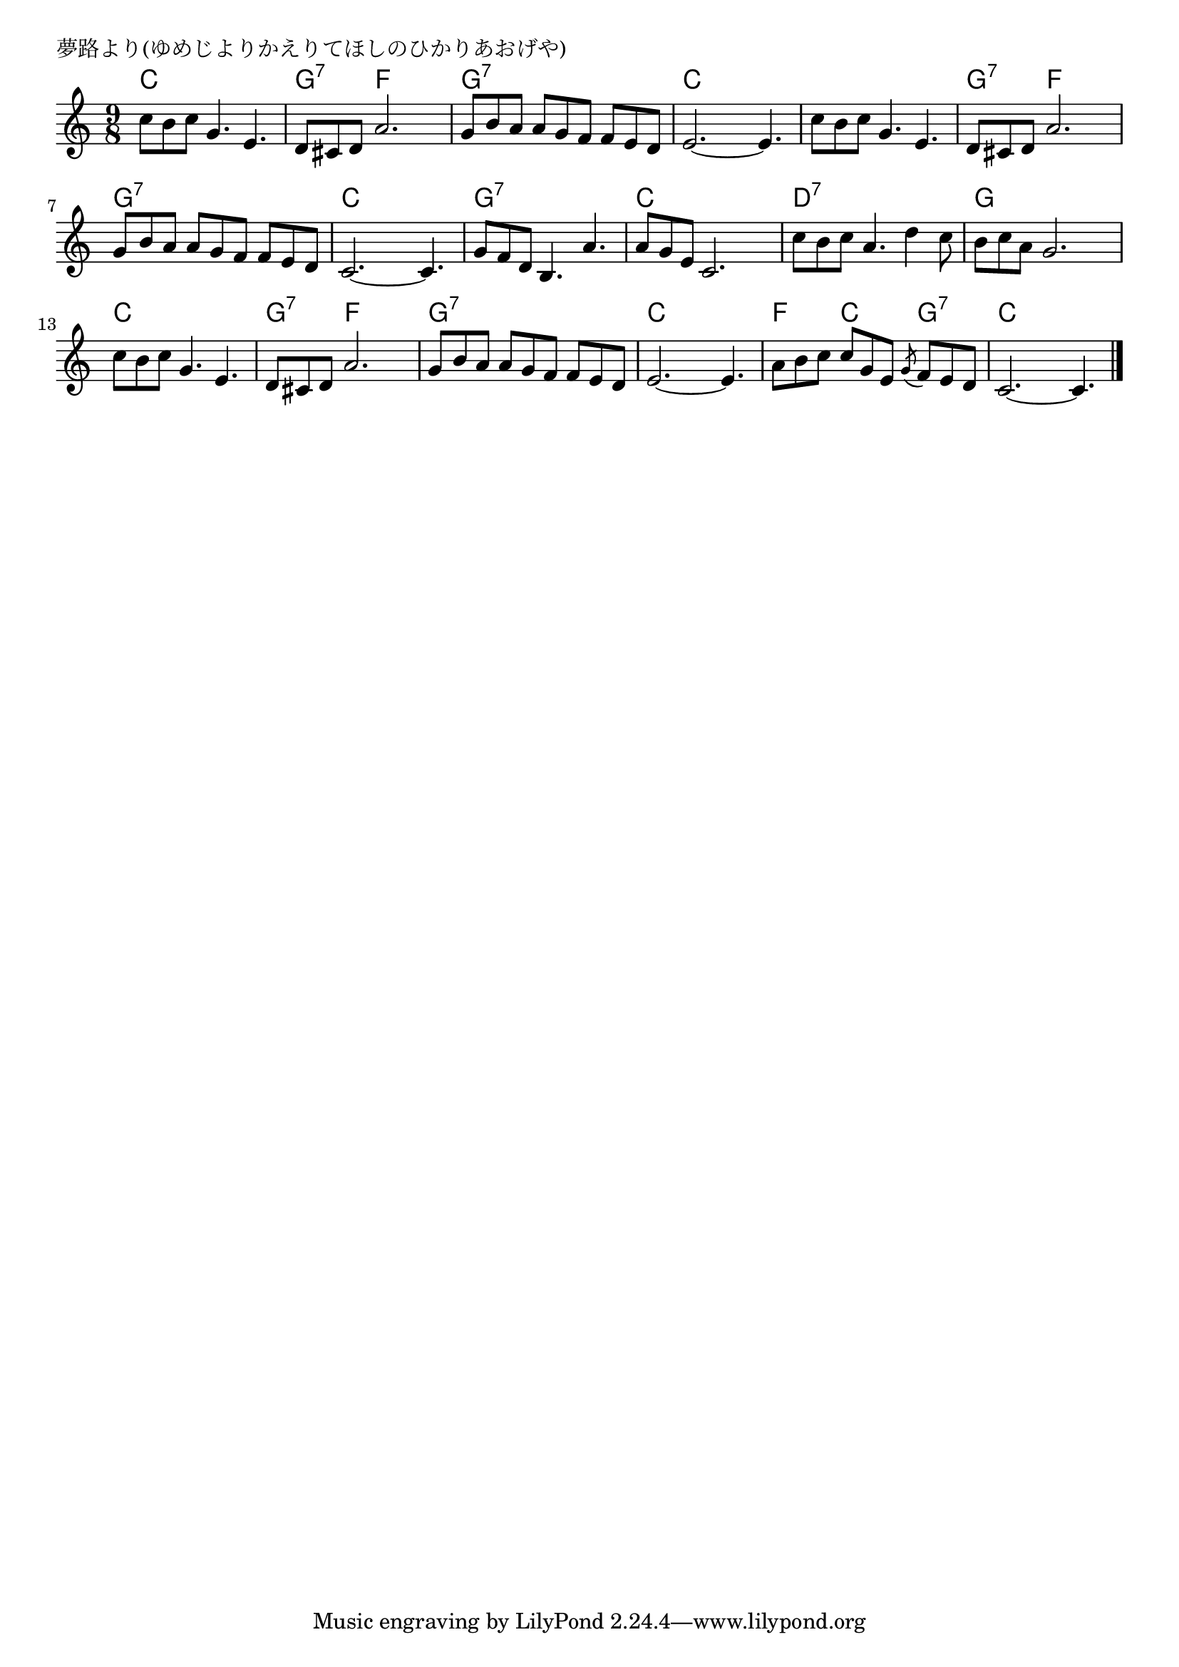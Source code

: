 \version "2.18.2"

% 夢路より(ゆめじよりかえりてほしのひかりあおげや)

\header {
piece = "夢路より(ゆめじよりかえりてほしのひかりあおげや)"
}

melody =
\relative c'' {
\key c \major
\time 9/8
\set Score.tempoHideNote = ##t
\tempo 4=70
\numericTimeSignature
%
c8 b c g4. e4. |
d8 cis d a'2. |
g8 b a a g f f e d |
e2.~ e4. | % 4
c'8 b c g4. e4. |
d8 cis d a'2. |
g8 b a a g f f e d |
c2.~ c4. | % 8
g'8 f d b4. a'4. |
a8 g e c2. |
c'8 b c a4. d4 c8 |
b c a g2. |
c8 b c g4. e4. | % 15
d8 cis d a'2. |
g8 b a a g f f e d |
e2.~ e4. | % 
a8 b c c g e \acciaccatura {g} f e d |
c2.~ c4. |


\bar "|."
}
\score {
<<
\chords {
\set chordChanges=##t
%
c4. c c g:7 f f g:7 g:7 g:7 c c c
c4. c c g:7 f f g:7 g:7 g:7 c c c
g:7 g:7 g:7 c c c d:7 d:7 d:7 g g g
c4. c c g:7 f f g:7 g:7 g:7 c c c
f c g:7 c c c

}
\new Staff {\melody}
>>
\layout {
line-width = #190
indent = 0\mm
}
\midi {}
}